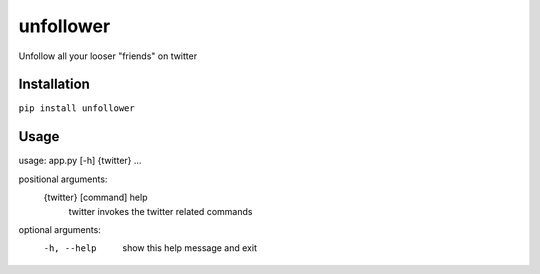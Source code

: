 unfollower
====


Unfollow all your looser "friends" on twitter

Installation
------------

``pip install unfollower``


Usage
-----

usage: app.py [-h] {twitter} ...

positional arguments:
  {twitter}   [command] help
    twitter   invokes the twitter related commands

optional arguments:
  -h, --help  show this help message and exit